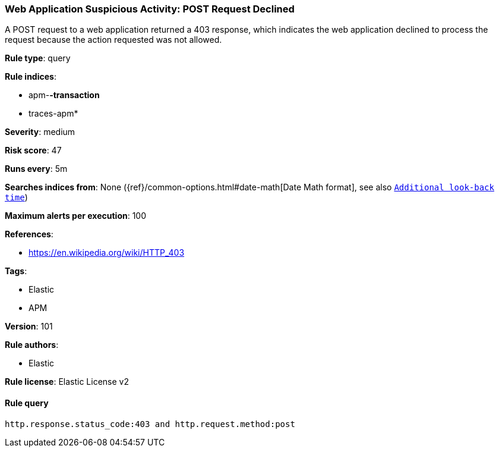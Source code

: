 [[prebuilt-rule-8-3-3-web-application-suspicious-activity-post-request-declined]]
=== Web Application Suspicious Activity: POST Request Declined

A POST request to a web application returned a 403 response, which indicates the web application declined to process the request because the action requested was not allowed.

*Rule type*: query

*Rule indices*: 

* apm-*-transaction*
* traces-apm*

*Severity*: medium

*Risk score*: 47

*Runs every*: 5m

*Searches indices from*: None ({ref}/common-options.html#date-math[Date Math format], see also <<rule-schedule, `Additional look-back time`>>)

*Maximum alerts per execution*: 100

*References*: 

* https://en.wikipedia.org/wiki/HTTP_403

*Tags*: 

* Elastic
* APM

*Version*: 101

*Rule authors*: 

* Elastic

*Rule license*: Elastic License v2


==== Rule query


[source, js]
----------------------------------
http.response.status_code:403 and http.request.method:post

----------------------------------
